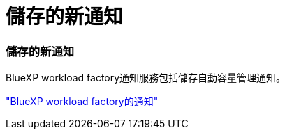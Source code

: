= 儲存的新通知
:allow-uri-read: 




=== 儲存的新通知

BlueXP workload factory通知服務包括儲存自動容量管理通知。

link:https://docs.netapp.com/us-en/workload-setup-admin/configure-notifications.html["BlueXP workload factory的通知"]
